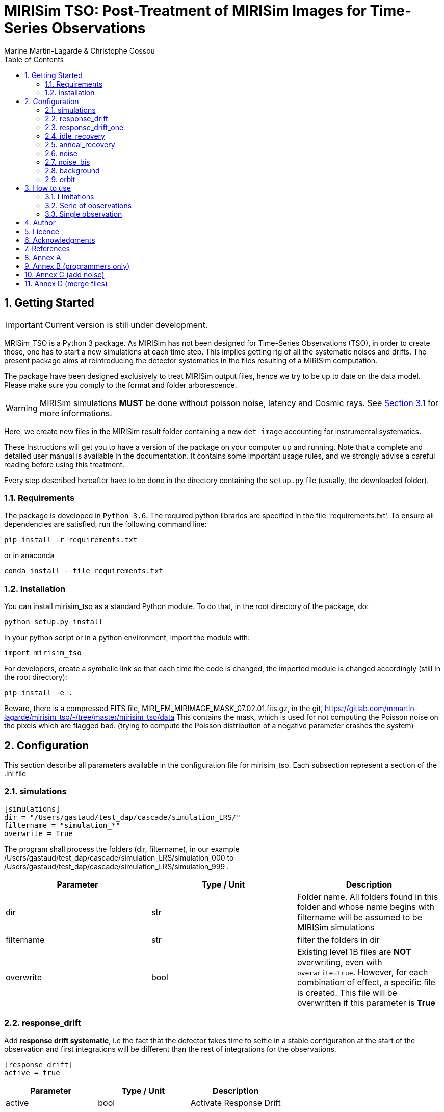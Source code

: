 = MIRISim TSO: Post-Treatment of MIRISim Images for Time-Series Observations
:author: Marine Martin-Lagarde & Christophe Cossou
:sectnums:
:toc: left
:toclevels: 4
:source-language: python
:experimental:
:xrefstyle: short


== Getting Started
IMPORTANT: Current version is still under development.

MRISim_TSO is a Python 3 package. As MIRISim has not been designed for Time-Series Observations (TSO), in order to create those, one has to start a new simulations at each time step. This implies getting rig of all the systematic noises and drifts. The present package aims at reintroducing the detector systematics in the files resulting of a MIRISim computation.

The package have been designed exclusively to treat MIRISim output files, hence we try to be up to date on the data model. Please make sure you comply to the format and folder arborescence.

[WARNING]
====
MIRISim simulations *MUST* be done without poisson noise, latency and Cosmic rays. See <<limitations>> for more informations.
====

Here, we create new files in the MIRISim result folder containing a new `det_image` accounting for instrumental systematics.

These Instructions will get you to have a version of the package on your computer up and running. Note that a complete and detailed user manual is available in the documentation. It contains some important usage rules, and we strongly advise a careful reading before using this treatment.

Every step described hereafter have to be done in the directory containing the `setup.py` file (usually, the downloaded folder).

=== Requirements
The package is developed in `Python 3.6`. The required python libraries are specified in the file 'requirements.txt'. To ensure all dependencies are satisfied, run the following command line:
[source, bash]
----
pip install -r requirements.txt
----
or in anaconda
[source, bash]
----
conda install --file requirements.txt
----

=== Installation
You can install mirisim_tso as a standard Python module. To do that, in the root directory of the package, do:
[source, bash]
----
python setup.py install
----
In your python script or in a python environment, import the module with:
[source]
----
import mirisim_tso
----

For developers, create a symbolic link so that each time the code is changed, the imported module is changed accordingly (still in the root directory):
[source, bash]
----
pip install -e .
----

Beware, there is a compressed FITS file, MIRI_FM_MIRIMAGE_MASK_07.02.01.fits.gz, in the git,
https://gitlab.com/mmartin-lagarde/mirisim_tso/-/tree/master/mirisim_tso/data
This contains the mask, which is used for not computing the Poisson noise on the pixels which are flagged bad.
(trying to compute the Poisson distribution of a negative parameter crashes the system) 

== Configuration
This section describe all parameters available in the configuration file for mirisim_tso.
Each subsection represent a section of the .ini file

=== simulations
[source, ini]
----
[simulations]
dir = "/Users/gastaud/test_dap/cascade/simulation_LRS/"
filtername = "simulation_*"
overwrite = True
----
The program shall process the folders (dir, filtername), in our example
/Users/gastaud/test_dap/cascade/simulation_LRS/simulation_000 to
/Users/gastaud/test_dap/cascade/simulation_LRS/simulation_999 .

[cols="<,<,<",options="header",]
|=======================================================================
|Parameter |Type / Unit | Description
|dir | str | Folder name. All folders found in this folder and whose name begins with filtername will be assumed to be MIRISim simulations
|filtername | str | filter the folders in dir
|overwrite | bool | Existing level 1B files are *NOT* overwriting, even with `overwrite=True`.
However, for each combination of effect, a specific file is created.
This file will be overwritten if this parameter is *True*
|=======================================================================


=== response_drift
Add *response drift systematic*, i.e the fact that the detector takes time to settle in a stable configuration at the start of the observation
and first integrations will be different than the rest of integrations for the observations.

[source, ini]
----
[response_drift]
active = true
----

[cols="<,<,<",options="header",]
|=======================================================================
|Parameter |Type / Unit | Description
|active | bool | Activate Response Drift
|=======================================================================


=== response_drift_one
Same systematics than before, just the comput is different, using only one exponential.

[source, ini]
----
[response_drift_one]
active = true
----

[cols="<,<,<",options="header",]
|=======================================================================
|Parameter |Type / Unit | Description
|active | bool | Activate Response Drift One
|=======================================================================

=== idle_recovery
Add *systematic* related to *Idle time* (the time before the observation where
a reset is done every frame (during pointing for instance).

[source, ini]
----
[idle_recovery]
active = true
duration = 1000.
----

[cols="<,<,<",options="header",]
|=======================================================================
|Parameter |Type / Unit | Description
|active | bool | Activate Idle Recovery
| duration | float / seconds | Idle time before observation starts
|=======================================================================

=== anneal_recovery
Add *systematic* related to an *Anneal*.

[source, ini]
----
[anneal_recovery]
active = true
time = 600.
----

[cols="<,<,<",options="header",]
|=======================================================================
|Parameter |Type / Unit | Description
|active | bool | Activate Anneal Recovery
| duration | float / seconds | Time ellapsed since last anneal, before Observation starts. 0 means the anneal was done, then observation starts right after. 600 (*default*) means there was 10 minutes between end of anneal and start of observation
|=======================================================================

=== noise
Add Poisson noise to the observation
(this needs to be done here because we can't add systematics properly if poisson noise was processed in MIRISim).

[source, ini]
----
[noise]
active  = true
----

[cols="<,<,<",options="header",]
|=======================================================================
|Parameter |Type / Unit | Description
|active | bool | Activate poisson noise
|=======================================================================

=== noise_bis
Add Poisson noise to the observation.
It is done with a different algorithm than the precedent, see annex.
This keyword can be omitted from the ini file.

[source, ini]
----
[noise_bis]
active  = true
----


[cols="<,<,<",options="header",]
|=======================================================================
|Parameter |Type / Unit | Description
|active | bool | Activate poisson noise
|=======================================================================


=== background
Add background to the observation.
Background is an image in electron per second of the background flux, in a FITS file.
The image can be in an extension sci or just a straightforward FITS.
This keyword can be omitted from the ini file.

[source, ini]
----
[background]
filename  = None
----


[cols="<,<,<",options="header",]
|=======================================================================
|Parameter |Type / Unit | Description
|filename | str | Add Background
|=======================================================================


=== orbit
Add obs-date, obs-time and obs-mjd to the observation.
For this we give the epoch (ephemeris) in Julian Day of the transit, and the period of the exoplanet in day.

[source, ini]
----
[orbit]
epoch  = 0.
period = 0.
----


[cols="<,<,<",options="header",]
|=======================================================================
|Parameter |Type / Unit | Description
|epoch | float/Julian Day | ephemeris of the transit
|period | float/day | period of the exo-planet
|=======================================================================


== How to use
In Python, you have 2 solutions. Either run for a single simulation, or a serie of observations.

[[limitations]]
=== Limitations

.This package is intended to work only for MIRISim simulations that check the following conditions:
* Poisson noise deactivated
* latency deactivated
* cosmic rays deactivated
* *LRS_SLITLESS* observation

To deactivate the required effects in MIRISim, in Python you must do:
[source]
----
simulator_config = SimulatorConfig.makeSimulator(
take_webbPsf=False,
include_refpix=True,
include_poisson=False,
include_readnoise=True,
include_badpix=True,
include_dark=True,
include_flat=True,
include_gain=True,
include_nonlinearity=True,
include_drifts=True,
include_latency=False,
cosmic_ray_mode='NONE') # SOLAR_MIN, SOLAR_MAX, SOLAR_FLARE, NONE
----
If you use the command-line tool, the corresponding simulator.ini file is:
[source, ini]
----
[SCASim]
  include_refpix = T                    # Include reference pixels in data.
  include_poisson = F                   # Apply poisson noise.
  include_readnoise = T                 # Apply read noise noise.
  include_badpix = T                    # Apply bad pixels.
  include_dark = T                      # Apply dark current / hot pixels.
  include_flat = T                      # Apply flat field.
  include_gain = T                      # Apply gain.
  include_nonlinearity = T              # Apply non-linearity.
  include_drifts = T                    # Include detector drifts.
  include_latency = F                   # Include detector latency.
  cosmic_ray_mode = NONE           # Cosmic ray environment mode.
----

=== Serie of observations
This is how the package is intended to be used.

[source]
----
import mirisim_tso

mirisim_tso.utils.init_log()

config_filename = "post_treatment.ini"
mirisim_tso.sequential_lightcurve_post_treatment(config_filename)
----

=== Single observation
[source]
----
import mirisim_tso

mirisim_tso.utils.init_log()

simulation_name = "my_simulation"
config_filename = "post_treatment.ini"
mirisim_tso.single_simulation_post_treatment(simulation_folder=simulation_name, conf=config_filename)
----

== Author
   - ***Marine Martin-Lagarde*** *(Corresponding author)* - CEA-Saclay - marine.martin-lagarde@cea.fr
   - ***Christophe Cossou*** - IAS-Orsay - *Python support and package architecture*

== Licence
**<center>Work in progress</center>**

== Acknowledgments
If you want to use this code in a scientific publication, it would be appreciated if you cite us. *No referenced article yet*   
The author is partly funded by a CNES grant. The research leading to these development has received funding from the European Union’s Horizon 2020 Research and Innovation Programme, under Grant Agreement 776403.
**<center>Work in progress</center>**

== References
The reference articles for the calculations used in the code are the following :   
- D.Dicken et al. _in prep_

== Annex A
The directory misc contains routines and scripts for the developpers (sandbox).

== Annex B (programmers only)
To add an effect, you have to modify the following 6 files :
[horizontal]
   README.adoc:: the present document, do not forget to document !
   version.py:: and no not forget to update the version !
   effects.py:: here we put the new function
   main.py:: here we add the lines to call the new function
   utils.py:: add the name of the new function in write_det_image_with_effects
   configspec.ini:: add the name of the new function

== Annex C (add noise)
check mirism_tso.effects.poisson_noise

SOLUTION = REWRITE ALGORITHM, WORKS !

Remark :
the input ramp has read noise, hook at the beginning ?, non-linearity but no Poisson noise, no cosmic rays .

First step :  check_mirisim_tso_poisson_noise.py
read the configuration,
read the mask file name and the det_images_filename  from the configuration,
read the mask and the original ramp (from det_images_filename)
call the mirisim_tso.effects.poisson_noise ==> new ramp
compute the slope of the original ramp (one image, DN/s)
compute the slope of the new ramp (one image, DN/s)
show the difference of images
plot the difference for the slice with maximum flux.
check_mirisim_tso_poisson_noise does not work.


Second Step : compute_noise_alamano.py
execute the function mirisim_tso.effects.poisson_noise  line by line to find a bug.
write the intermediate products in fits files
plot the results : plot_slopes.py
check_mirisim_tso_poisson_noise does work.


Third step : check_mirisim_tso_poisson_noise_with_perfect_ramp.py
check mirisim_tso.effects.poisson_noise with as input a generated perfect ramp.
This ramp is computed from a subarray with reference, dead pixel of the illumination model image.
check_mirisim_tso_poisson_noise does  work.


4th step : check_mirisim_tso_poisson_noise_with_perfect_ramp_offset.py
same than before, but I add to the synthetic ramp an offset image, with random values.
check_mirisim_tso_poisson_noise does  work.

5th step : compute_noise_correct.py
try another algorithm :

1) compute the consecutive difference of the ramp ==> cube of images DN/s
      duplicate the first difference
2) draw Poisson on the cube of differences
3) the trick :
    remove the original to the noisy images to get only the noise !
4) integrate the noise only,
5) add the integrated noise only to the original ramp
This works


== Annex D (merge files)
The output of MAST will be files of 2 GigaBytes.
The program merge_sim_files.py in the directory misc regroup the small input files in big files, keeping the headers.

